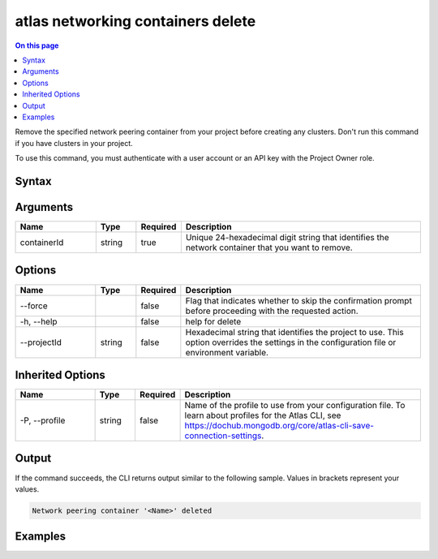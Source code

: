 .. _atlas-networking-containers-delete:

==================================
atlas networking containers delete
==================================

.. default-domain:: mongodb

.. contents:: On this page
   :local:
   :backlinks: none
   :depth: 1
   :class: singlecol

Remove the specified network peering container from your project before creating any clusters. Don't run this command if you have clusters in your project.

To use this command, you must authenticate with a user account or an API key with the Project Owner role.

Syntax
------

.. code-block::
   :caption: Command Syntax

   atlas networking containers delete <containerId> [options]

.. Code end marker, please don't delete this comment

Arguments
---------

.. list-table::
   :header-rows: 1
   :widths: 20 10 10 60

   * - Name
     - Type
     - Required
     - Description
   * - containerId
     - string
     - true
     - Unique 24-hexadecimal digit string that identifies the network container that you want to remove.

Options
-------

.. list-table::
   :header-rows: 1
   :widths: 20 10 10 60

   * - Name
     - Type
     - Required
     - Description
   * - --force
     - 
     - false
     - Flag that indicates whether to skip the confirmation prompt before proceeding with the requested action.
   * - -h, --help
     - 
     - false
     - help for delete
   * - --projectId
     - string
     - false
     - Hexadecimal string that identifies the project to use. This option overrides the settings in the configuration file or environment variable.

Inherited Options
-----------------

.. list-table::
   :header-rows: 1
   :widths: 20 10 10 60

   * - Name
     - Type
     - Required
     - Description
   * - -P, --profile
     - string
     - false
     - Name of the profile to use from your configuration file. To learn about profiles for the Atlas CLI, see `https://dochub.mongodb.org/core/atlas-cli-save-connection-settings <https://dochub.mongodb.org/core/atlas-cli-save-connection-settings>`__.

Output
------

If the command succeeds, the CLI returns output similar to the following sample. Values in brackets represent your values.

.. code-block::

   Network peering container '<Name>' deleted
   

Examples
--------

.. code-block::
   :copyable: false

   # Remove the network peering container with the ID 5e44103f8d614b2f0b6530d8 from the project with the ID 5e2211c17a3e5a48f5497de3:
   atlas networking containers delete 5e44103f8d614b2f0b6530d8 --projectId 5e2211c17a3e5a48f5497de3

